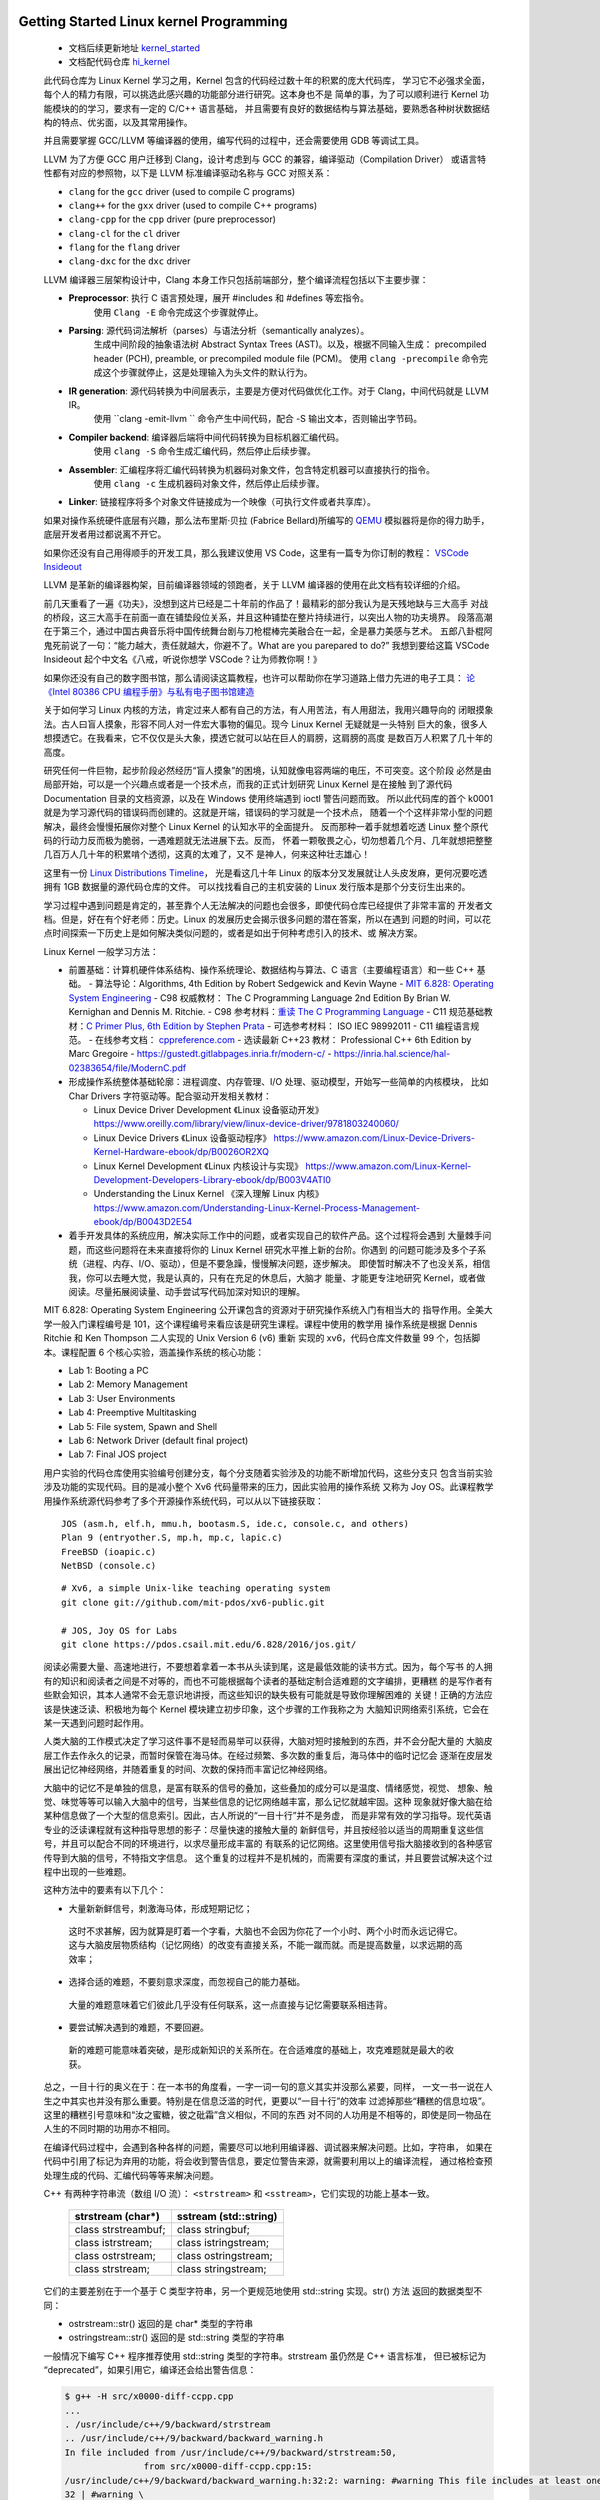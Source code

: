 Getting Started Linux kernel Programming
========================================

   *  文档后续更新地址 `kernel_started <https://github.com/Jeangowhy/opendocs/blob/main/kernel_started.rst>`__
   *  文档配代码仓库 `hi_kernel <https://github.com/jimboyeah/demo/tree/hi_kernel>`__

   此代码仓库为 Linux Kernel 学习之用，Kernel 包含的代码经过数十年的积累的庞大代码库，
   学习它不必强求全面，每个人的精力有限，可以挑选此感兴趣的功能部分进行研究。这本身也不是
   简单的事，为了可以顺利进行 Kernel 功能模块的的学习，要求有一定的 C/C++ 语言基础，
   并且需要有良好的数据结构与算法基础，要熟悉各种树状数据结构的特点、优劣面，以及其常用操作。

   并且需要掌握 GCC/LLVM 等编译器的使用，编写代码的过程中，还会需要使用 GDB 等调试工具。

   LLVM 为了方便 GCC 用户迁移到 Clang，设计考虑到与 GCC 的兼容，编译驱动（Compilation Driver）
   或语言特性都有对应的参照物，以下是 LLVM 标准编译驱动名称与 GCC 对照关系：

   - ``clang`` for the ``gcc`` driver (used to compile C programs)
   - ``clang++`` for the ``gxx`` driver (used to compile C++ programs)
   - ``clang-cpp`` for the ``cpp`` driver (pure preprocessor)
   - ``clang-cl`` for the ``cl`` driver
   - ``flang`` for the ``flang`` driver
   - ``clang-dxc`` for the ``dxc`` driver

   LLVM 编译器三层架构设计中，Clang 本身工作只包括前端部分，整个编译流程包括以下主要步骤：

   - **Preprocessor**: 执行 C 语言预处理，展开 #includes 和 #defines 等宏指令。
      使用 ``Clang -E``  命令完成这个步骤就停止。
   - **Parsing**: 源代码词法解析（parses）与语法分析（semantically analyzes）。
      生成中间阶段的抽象语法树 Abstract Syntax Trees (AST)。以及，根据不同输入生成：
      precompiled header (PCH), preamble, or precompiled module file (PCM)。
      使用 ``clang -precompile``  命令完成这个步骤就停止，这是处理输入为头文件的默认行为。
   - **IR generation**: 源代码转换为中间层表示，主要是方便对代码做优化工作。对于 Clang，中间代码就是 LLVM IR。
      使用 ``clang -emit-llvm `` 命令产生中间代码，配合 -S 输出文本，否则输出字节码。
   - **Compiler backend**: 编译器后端将中间代码转换为目标机器汇编代码。
      使用 ``clang -S``  命令生成汇编代码，然后停止后续步骤。
   - **Assembler**: 汇编程序将汇编代码转换为机器码对象文件，包含特定机器可以直接执行的指令。
      使用 ``clang -c`` 生成机器码对象文件，然后停止后续步骤。
   - **Linker**: 链接程序将多个对象文件链接成为一个映像（可执行文件或者共享库）。

   如果对操作系统硬件底层有兴趣，那么法布里斯·贝拉 (Fabrice Bellard)所编写的 `QEMU <https://www.qemu.org>`__
   模拟器将是你的得力助手，底层开发者用过都说离不开它。 

   如果你还没有自己用得顺手的开发工具，那么我建议使用 VS Code，这里有一篇专为你订制的教程：
   `VSCode Insideout <https://github.com/Jeangowhy/opendocs/blob/main/VSCode_Insideout.rst>`__

   LLVM 是革新的编译器构架，目前编译器领域的领跑者，关于 LLVM 编译器的使用在此文档有较详细的介绍。

   前几天重看了一遍《功夫》，没想到这片已经是二十年前的作品了！最精彩的部分我认为是天残地缺与三大高手
   对战的桥段，这三大高手在前面一直在铺垫段位关系，并且这种铺垫在整片持续进行，以突出人物的功夫境界。
   段落高潮在于第三个，通过中国古典音乐将中国传统舞台剧与刀枪棍棒完美融合在一起，全是暴力美感与艺术。
   五郎八卦棍阿鬼死前说了一句：“能力越大，责任就越大，你避不了。What are you parepared to do?”
   我想到要给这篇 VSCode Insideout 起个中文名《八戒，听说你想学 VSCode？让为师教你啊！》

   如果你还没有自己的数字图书馆，那么请阅读这篇教程，也许可以帮助你在学习道路上借力先进的电子工具：
   `论 《Intel 80386 CPU 编程手册》与私有电子图书馆建造 <https://github.com/Jeangowhy/opendocs/blob/main/mcu/Intel_80386_manual.md>`__

   关于如何学习 Linux 内核的方法，肯定过来人都有自己的方法，有人用苦法，有人用甜法，我用兴趣导向的
   闭眼摸象法。古人曰盲人摸象，形容不同人对一件宏大事物的偏见。现今 Linux Kernel 无疑就是一头特别
   巨大的象，很多人想摸透它。在我看来，它不仅仅是头大象，摸透它就可以站在巨人的肩膀，这肩膀的高度
   是数百万人积累了几十年的高度。

   研究任何一件巨物，起步阶段必然经历“盲人摸象”的困境，认知就像电容两端的电压，不可突变。这个阶段
   必然是由局部开始，可以是一个兴趣点或者是一个技术点，而我的正式计划研究 Linux Kernel 是在接触
   到了源代码 Documentation 目录的文档资源，以及在 Windows 使用终端遇到 ioctl 警告问题而致。
   所以此代码库的首个 k0001 就是为学习源代码的错误码而创建的。这就是开端，错误码的学习就是一个技术点，
   随着一个个这样非常小型的问题解决，最终会慢慢拓展你对整个 Linux Kernel 的认知水平的全面提升。
   反而那种一着手就想着吃透 Linux 整个原代码的行动力反而极为脆弱，一遇难题就无法进展下去。反而，
   怀着一颗敬畏之心，切勿想着几个月、几年就想把整整几百万人几十年的积累啃个透彻，这真的太难了，又不
   是神人，何来这种壮志雄心！

   这里有一份 `Linux Distributions Timeline <https://github.com/jeangowhy/opendocs/blob/main/pictures/ldt_v22.10.svg>`__，
   光是看这几十年 Linux 的版本分叉发展就让人头皮发麻，更何况要吃透拥有 1GB 数据量的源代码仓库的文件。
   可以找找看自己的主机安装的 Linux 发行版本是那个分支衍生出来的。

   学习过程中遇到问题是肯定的，甚至靠个人无法解决的问题也会很多，即使代码仓库已经提供了非常丰富的
   开发者文档。但是，好在有个好老师：历史。Linux 的发展历史会揭示很多问题的潜在答案，所以在遇到
   问题的时间，可以花点时间探索一下历史上是如何解决类似问题的，或者是如出于何种考虑引入的技术、或
   解决方案。

   Linux Kernel 一般学习方法：

   *  前置基础：计算机硬件体系结构、操作系统理论、数据结构与算法、C 语言（主要编程语言）和一些 C++ 基础。
      -  算法导论：Algorithms, 4th Edition by Robert Sedgewick and Kevin Wayne
      -  `MIT 6.828: Operating System Engineering <https://pdos.csail.mit.edu/6.828/2016/index.html>`__
      -  C98 权威教材： The C Programming Language 2nd Edition By Brian W. Kernighan and Dennis M. Ritchie. 
      -  C98 参考材料：`重读 The C Programming Language <./cpl.md>`__
      -  C11 规范基础教材：`C Primer Plus, 6th Edition by Stephen Prata <C_Primer_Plus_6th.rst>`__
      -  可选参考材料： ISO IEC 98992011 - C11 编程语言规范。
      -  在线参考文档： `cppreference.com <https://en.cppreference.com/w/c>`__
      -  选读最新 C++23 教材： Professional C++ 6th Edition by Marc Gregoire
      -  https://gustedt.gitlabpages.inria.fr/modern-c/
      -  https://inria.hal.science/hal-02383654/file/ModernC.pdf

   *  形成操作系统整体基础轮廓：进程调度、内存管理、I/O 处理、驱动模型，开始写一些简单的内核模块，
      比如 Char Drivers 字符驱动等。配合驱动开发相关教材：

      -  Linux Device Driver Development 《Linux 设备驱动开发》
         https://www.oreilly.com/library/view/linux-device-driver/9781803240060/
      -  Linux Device Drivers 《Linux 设备驱动程序》
         https://www.amazon.com/Linux-Device-Drivers-Kernel-Hardware-ebook/dp/B0026OR2XQ
      -  Linux Kernel Development 《Linux 内核设计与实现》
         https://www.amazon.com/Linux-Kernel-Development-Developers-Library-ebook/dp/B003V4ATI0
      -  Understanding the Linux Kernel 《深入理解 Linux 内核》
         https://www.amazon.com/Understanding-Linux-Kernel-Process-Management-ebook/dp/B0043D2E54

   *  着手开发具体的系统应用，解决实际工作中的问题，或者实现自己的软件产品。这个过程将会遇到
      大量棘手问题，而这些问题将在未来直接将你的 Linux Kernel 研究水平推上新的台阶。你遇到
      的问题可能涉及多个子系统（进程、内存、I/O、驱动），但是不要急躁，慢慢解决问题，逐步解决。
      即使暂时解决不了也没关系，相信我，你可以去睡大觉，我是认真的，只有在充足的休息后，大脑才
      能量、才能更专注地研究 Kernel，或者做阅读。尽量拓展阅读量、动手尝试写代码加深对知识的理解。

   MIT 6.828: Operating System Engineering 公开课包含的资源对于研究操作系统入门有相当大的
   指导作用。全美大学一般入门课程编号是 101，这个课程编号来看应该是研究生课程。课程中使用的教学用
   操作系统是根据 Dennis Ritchie 和 Ken Thompson 二人实现的 Unix Version 6 (v6) 重新
   实现的 xv6，代码仓库文件数量 99 个，包括脚本。课程配置 6 个核心实验，涵盖操作系统的核心功能：

   *  Lab 1: Booting a PC
   *  Lab 2: Memory Management
   *  Lab 3: User Environments
   *  Lab 4: Preemptive Multitasking
   *  Lab 5: File system, Spawn and Shell
   *  Lab 6: Network Driver (default final project)
   *  Lab 7: Final JOS project

   用户实验的代码仓库使用实验编号创建分支，每个分支随着实验涉及的功能不断增加代码，这些分支只
   包含当前实验涉及功能的实现代码。目的是减小整个 Xv6 代码量带来的压力，因此实验用的操作系统
   又称为 Joy OS。此课程教学用操作系统源代码参考了多个开源操作系统代码，可以从以下链接获取：

   ::

       JOS (asm.h, elf.h, mmu.h, bootasm.S, ide.c, console.c, and others)
       Plan 9 (entryother.S, mp.h, mp.c, lapic.c)
       FreeBSD (ioapic.c)
       NetBSD (console.c)

   ::

      # Xv6, a simple Unix-like teaching operating system
      git clone git://github.com/mit-pdos/xv6-public.git

      # JOS, Joy OS for Labs
      git clone https://pdos.csail.mit.edu/6.828/2016/jos.git/


   阅读必需要大量、高速地进行，不要想着拿着一本书从头读到尾，这是最低效能的读书方式。因为，每个写书
   的人拥有的知识和阅读者之间是不对等的，而也不可能根据每个读者的基础定制合适难题的文字编排，更糟糕
   的是写作者有些默会知识，其本人通常不会无意识地讲授，而这些知识的缺失极有可能就是导致你理解困难的
   关键！正确的方法应该是快速泛读、积极地为每个 Kernel 模块建立初步印象，这个步骤的工作我称之为
   大脑知识网络索引系统，它会在某一天遇到问题时起作用。

   人类大脑的工作模式决定了学习这件事不是轻而易举可以获得，大脑对短时接触到的东西，并不会分配大量的
   大脑皮层工作去作永久的记录，而暂时保管在海马体。在经过频繁、多次数的重复后，海马体中的临时记忆会
   逐渐在皮层发展出记忆神经网络，并随着重复的时间、次数的保持而丰富记忆神经网络。

   大脑中的记忆不是单独的信息，是富有联系的信号的叠加，这些叠加的成分可以是温度、情绪感觉，视觉、
   想象、触觉、味觉等等可以输入大脑中的信号，当某些信息的记忆网络越丰富，那么记忆就越牢固。这种
   现象就好像大脑在给某种信息做了一个大型的信息索引。因此，古人所说的“一目十行”并不是务虚，
   而是非常有效的学习指导。现代英语专业的泛读课程就有这种指导思想的影子：尽量快速的接触大量的
   新鲜信号，并且按经验以适当的周期重复这些信号，并且可以配合不同的环境进行，以求尽量形成丰富的
   有联系的记忆网络。这里使用信号指大脑接收到的各种感官传导到大脑的信号，不特指文字信息。
   这个重复的过程并不是机械的，而需要有深度的重试，并且要尝试解决这个过程中出现的一些难题。

   这种方法中的要素有以下几个：

   *   大量新新鲜信号，刺激海马体，形成短期记忆；
      这时不求甚解，因为就算是盯着一个字看，大脑也不会因为你花了一个小时、两个小时而永远记得它。
      这与大脑皮层物质结构（记忆网络）的改变有直接关系，不能一蹴而就。而是提高数量，以求远期的高效率；

   *   选择合适的难题，不要刻意求深度，而忽视自己的能力基础。
      大量的难题意味着它们彼此几乎没有任何联系，这一点直接与记忆需要联系相违背。

   *   要尝试解决遇到的难题，不要回避。
      新的难题可能意味着突破，是形成新知识的关系所在。在合适难度的基础上，攻克难题就是最大的收获。

   总之，一目十行的奥义在于：在一本书的角度看，一字一词一句的意义其实并没那么紧要，同样，
   一文一书一说在人生之中其实也并没有那么重要。特别是在信息泛滥的时代，更要以“一目十行”的效率
   过滤掉那些“糟糕的信息垃圾”。这里的糟糕引号意味和“汝之蜜糖，彼之砒霜”含义相似，不同的东西
   对不同的人功用是不相等的，即使是同一物品在人生的不同时期的功用亦不相同。

   在编译代码过程中，会遇到各种各样的问题，需要尽可以地利用编译器、调试器来解决问题。比如，字符串，
   如果在代码中引用了标记为弃用的功能，将会收到警告信息，要定位警告来源，就需要利用以上的编译流程，
   通过格检查预处理生成的代码、汇编代码等等来解决问题。

   C++ 有两种字符串流（数组 I/O 流）： ``<strstream>`` 和 ``<sstream>``，它们实现的功能上基本一致。

      =======================  ======================
      strstream (char\*)        sstream (std::string)
      =======================  ======================
      class strstreambuf;      class stringbuf;
      class istrstream;        class istringstream;
      class ostrstream;        class ostringstream;
      class strstream;         class stringstream;
      =======================  ======================

   它们的主要差别在于一个基于 C 类型字符串，另一个更规范地使用 std::string 实现。str() 方法
   返回的数据类型不同：

   - ostrstream::str() 返回的是 char* 类型的字符串
   - ostringstream::str() 返回的是 std::string 类型的字符串

   一般情况下编写 C++ 程序推荐使用 std::string 类型的字符串。strstream 虽仍然是 C++ 语言标准，
   但已被标记为 “deprecated”，如果引用它，编译还会给出警告信息：

   .. code-block:: bash

      $ g++ -H src/x0000-diff-ccpp.cpp
      ...
      . /usr/include/c++/9/backward/strstream
      .. /usr/include/c++/9/backward/backward_warning.h
      In file included from /usr/include/c++/9/backward/strstream:50,
                     from src/x0000-diff-ccpp.cpp:15:
      /usr/include/c++/9/backward/backward_warning.h:32:2: warning: #warning This file includes at least one deprecated or antiquated header which may be removed without further notice at a future date. Please use a non-deprecated interface with equivalent functionality instead. For a listing of replacement headers and interfaces, consult the file backward_warning.h. To disable this warning use -Wno-deprecated. [-Wcpp]
      32 | #warning \
         |  ^~~~~~~

   一直以来，Kernel 代码全是纯 C 语言风格编写，因为 Linux 诞生之初 C 语言已经伴随 Unix 系统
   发展了 20 年并成为最成熟的系统开发语言。Linux 系统诞生于 1991 年芬兰，由 Linus Torvalds
   本人在一封主题为《关于我的新操作系统的小型民意调查》电邮公开其原型代码，系统借鉴 UNIX 的变体
   MINIX 系统。

   自从 Dennis 创建 C 语言，它的发展大概分为产生和繁荣两个主要历史时期：

   1969-1970 年，Tompson 在 BCPL 语言上创造 B 语言。
   1971-1977 年，Ritchie 改造 B 语言增加数据类型创造了 C 语言，伴随 Unix 产生而产生。
   1977-1979 年，C 语言伴随 Unix 移植性需求而繁荣发展。

   Ken Thompson 与 Dennis M. Ritchie 这对好基友都是图灵奖获得者。

   1979 年，本贾尼·斯特劳斯特卢普（Bjarne Stroustrup）来到 AT&T 贝尔实验室从事 C 语言改良
   工作，并给成果取名 C with classes。1983 年，该语言被正式命名为 C++。1989 年开始 C++ 
   标准化工作，并联合 ANSI 和 ISO 国际标准化组织成立标准化委员会。

   2018 年 4 月 1 日，Andrew Pinski 提议将 Linux 内核源码转为 C++，出于以下优点考虑：

   1. 内联模板函数，使得诸如 cmpxchg() 和 get_user() 这样的功能的实现更加清晰。
   2. 内联重载函数，使得诸如 static_branch_likely() 这样功能的实现更加清晰。
   3. 类继承。例如，所有那些需要包含基本 inode 结构并且必须通过更规范方式访问 inode 封装器。

   2024 年 1 月 9 日，Linux 基金会技术顾问委员会成员、长期从事 Linux 内核开发的 H. Peter Anvin
   写了一篇长长的 LKML（Linux Kernel Mailing List，Linux 内核邮件列表）帖子，其认为
   「现在是 Linux 内核从 C 语言转向 C++」的正确时机。
   
   另外还有陈述了不选用 Rust 的原因，相比之下，C++ 语法更加熟悉，而且通过一些清理，现有的 C 语言
   代码可以逐步转换为 C++。作者认为 Rust 的语法不仅不必要，而且内核开发人员需要花费大量时间来适应。

   一切事件都在运动，即使是死尸也一样，只不过它在腐败中成为其它物体的养料。新的 C++20（23）规范
   确实是主要的游戏规则改变者，从其引入模块化、协程来看，推进力量不小。还有元编程的便利性，从泛型
   (Generics)时代进化到元编程 (Metaprogramming)。

   为了编写这件文档，我又翻了一下 Just for Fun 中文版，里面提到：

      看起来比尔.盖茨并不理解这点。可能他现在被他自己在 1976 年所提出的一个令人不愉快的
      带修辞的问题所困惑：“你所需要做的一件事，就是防止别人写好用的软件。谁能够毫无报
      酬地做一项专业工作呢？”他在公开源代码程序员们写的一封信中再次提出了这一观点。

      It seems that Bill Gates doesn’t understand this. Is it possible that he’s 
      now embarrassed by an off-putting rhetorical question he asked in 1976? 
      “One thing you do is prevent good software from being written. Who can 
      afford to do professional work for nothing?” he wrote in a letter to open
      source programmers.

   这就是为何，我更喜欢开源的动力。开源，我好喜欢！❤💻👊

   What are you parepared to do?


/Hello Device Driver
====================

   以下将通过创建一个 hello driver 驱动程序来演示 Linux 驱动程序模块结构及开发环境配置。
   项目目录结构如下：

   .. code-block:: bash

      $ tree ../src
      ../src
      ├── Makefile
      └── k0100_hello_driver.c

   Linux 1.2 开发，内核代码使用模块化形式组织，三种驱动程序也是模块化的：

   *  ``Character devices`` 字符设备，此类设备包含字符流数据；
   *  ``Block devices`` 块设备，此类设备通常包含一个文件系统；
   *  ``Network interfaces`` 网络接口驱动，此类设备用于 Linux 主机之间的通信；

   可将模块分为：内部模块（in-tree module）、外部模块（out-of-tree module），依据模块代码
   编写与编译时的位置决定，在内核代码树外部编写并构建的模块就是外部模块。Linux 2.6 相对 2.4，
   可装载模块加载过程存在巨大差异，Linux 2.6 中可装载模块在内核中完成连接。其他一些变化大致如下：

   *  模块后缀名及装载工具：后缀名由原先的 .o 变成 .ko（kernel object）。
      使用了新的装卸载工具集 module-init-tools，重新设计了 insmod 和 rmmod 工具。
      模块的构建过程改变巨大，Linux 2.6 中代码先被编译成 .o 文件，再链接生成 .ko 文件，
      构建过程会生成如 ``<module>.mod.c``、 ``<module>.mod.o`` 等文件。

   *  模块信息的附加过程：Linux 2.6 模块的信息附加在构建时生成的 ``<module>.mod.c`` 代码文件中。
      Linux 2.4 则在模块加载时附加模块信息，使用 insmod 工具完成模块的加载以及模块信息的附加。

   *  模块的标记选项：针对管理模块的选项做了一些调整，如取消用于标记模块使用状态的 ``can_unload`` 标记，
      添加了 ``CONFIG_MODULE_UNLOAD`` 用于标记禁止模块卸载。还修改了一些接口函数，如模块的引用计数。

   Linux 内核本身采用宏内核（Monolithic kernel）组织形式，它除了将微内核（Microkernel）基础
   功能（内存管理、进程管理、CPU 调度）编译为内核映像，还将文件系统、设备管理等等功能编译到内核映像，
   这种结构可以提高内核的运行效率，缺点是扩展内核时，需要重新编译内核。Linux 1.2 引入可装载模块
   （Loadable Kernel Module），可以缓解内核扩展不便问题，Linux 内核中越来越多的功能被模块化。
   由于可装载模块相对内核有着易维护，易调试的特点。可装载模块还为内核节省了内存空间。模块一般在真正
   需要时才被加载，这可以提升内核加载速度。根据模块作用，可装载模块可分三大类型：设备驱动、文件系统
   和系统调用。注意，是从用户空间加载可装载模块到内核空间，但并非是用户空间的程序，而是内核代码片段。

   Linux 内核的构建工作由 ``make`` 及配套的 Makefile 脚本和 Kconfig 配置文件完成。这套配置
   需要依照 `Kernel Build System`_ 所述的规则进行编写与配置。以下是内核参考文档链接：

   *  `Kconfig Language`_
   *  `Kconfig macro language`_
   *  `Kbuild`_
   *  `Configuration targets and editors`_
   *  `Linux Kernel Makefiles`_
   *  `Building External Modules`_
   *  `Exporting kernel headers for use by userspace`_
   *  `Recursion issues`_
   *  `Reproducible builds`_
   *  `GCC plugin infrastructure`_
   *  `Building Linux with Clang/LLVM`_

.. _Kconfig Language: https://www.kernel.org/doc/html/latest/kbuild/kconfig-language.html
.. _Kconfig macro language: https://www.kernel.org/doc/html/latest/kbuild/kconfig-macro-language.html
.. _Kbuild: https://www.kernel.org/doc/html/latest/kbuild/kbuild.html
.. _Configuration targets and editors: https://www.kernel.org/doc/html/latest/kbuild/kconfig.html
.. _Linux Kernel Makefiles: https://www.kernel.org/doc/html/latest/kbuild/makefiles.html
.. _Building External Modules: https://www.kernel.org/doc/html/latest/kbuild/modules.html
.. _Exporting kernel headers for use by userspace: https://www.kernel.org/doc/html/latest/kbuild/headers_install.html
.. _Recursion issues: https://www.kernel.org/doc/html/latest/kbuild/issues.html
.. _Reproducible builds: https://www.kernel.org/doc/html/latest/kbuild/reproducible-builds.html
.. _GCC plugin infrastructure: https://www.kernel.org/doc/html/latest/kbuild/gcc-plugins.html
.. _Building Linux with Clang/LLVM: https://www.kernel.org/doc/html/latest/kbuild/llvm.html


   Linux 为模块化提供了一系列命令工具，参考如下：

   ============== ======================================
   ``lsmod``      模块列表命令，list modules；
   ``modinfo``    模块信息查询命令；
   ``insmod``     模块加载命令，install module；
   ``rmmod``      模块移除命令，remove module；
   ``dmesg``      内核日志工具，查看和控制内核环形缓冲区；
   ``modprobe``   加载或移除模块，自动利用 depmod 创建的依赖关系处理依赖模块；
   ``depmod``     生成模块的依赖和映射关系；
   ============== ======================================

   Linux 驱动开发的第一步就是配置开发环境，包括安装 GCC 等编译器套件，以及安装 Linux 源代码，
   因为需要引用源代码中的头文件。Windows 环境下可以使用 WSL Ubuntu，源代码安装命令参考如下：

   .. code-block:: bash

      $ sudo apt update
      $ sudo add-apt-repository ppa:ubuntu-toolchain-r/test
      $ sudo apt-get install build-essential gcc gcc-13 g++-13
      $ sudo apt-get install libc6-dev-i386

      $ gcc --version
      gcc (Ubuntu 9.4.0-1ubuntu1~20.04.2) 9.4.0

      $ g++-13 --version
      g++-13 (Ubuntu 13.1.0-8ubuntu1~20.04.2) 13.1.0

      $ sudo apt search linux-source
      $ sudo apt install linux-source
      $ sudo apt install linux-headers-generic
      # linux-source-5.4.0/focal-updates,focal-security 5.4.0-182.202 all
      # Linux kernel source for version 5.4.0 with Ubuntu patches

      $ sudo tar --bzip2 -xf linux-source-5.4.0.tar.bz2

      git clone git://git.kernel.org/pub/scm/linux/kernel/git/torvalds/linux.git

   除了使用 apt 管理工具安装源代码，还可以手动克隆内核代码仓库，源代码默认安装目录是 ``/usr/src``。
   下载代码压缩包后，直接使用 ``tar`` 命令解压 bz2 压缩包。如果不需要重新构建内核，也可以只安装
   头文件，Linux kernel headers (linux-headers)。当前系统的发行版本号可以通过 `uname -r`
   命令查看。通常依赖需要安装相应的软件开发包，例如， ``gnu/stubs-32.h`` 头文件属于 C 运行时
   ，libc6 32-bit 版本，64-bit Ubuntu 系统默认不安装。
   
   Windows 系统可以使用管道访问内核代码： ``\\wsl$\Ubuntu-20.04\usr\src``。使用 VS Code
   开发工具，先安装 C/C++ 插件，再将源代码目录添加到 ``c_cpp_properties.json`` 配置文件中：

   .. code-block:: json

      {
         "version": 4,
         "enableConfigurationSquiggles": true,
         "env": {},
         "configurations": [
            {
                  "name": "GCC",
                  "cStandard": "c17",
                  "cppStandard": "c++20",
                  "includePath": [
                     "/usr/include/x86_64-linux-gnu",
                     "/usr/src/linux-source-5.4.0/include",
                     "/usr/src/linux-source-5.4.0/arch/x86/include",
                     "/usr/src/linux-source-5.4.0/arch/x86/include/uapi",
                     "/usr/src/linux-source-5.4.0/arch/ia64/include",
                     "/usr/src/linux-source-5.4.0/arch/ia64/include/uapi"
                  ]
            }
         ]
      }

   根据所依赖的头文件添加路径，部分模块内部的头文件可以通过 `find` 命令查找头文件所在的子目录。
   对于硬件依赖的头文件，根据目标 CPU 构架平台来选择要引用的文件：

   .. code-block:: bash

      $ find -path '*/asm/types.h'
      ./arch/s390/include/uapi/asm/types.h
      ./arch/powerpc/include/uapi/asm/types.h
      ./arch/powerpc/include/asm/types.h
      ./arch/parisc/include/uapi/asm/types.h
      ./arch/sh/include/uapi/asm/types.h
      ./arch/sh/include/asm/types.h
      ./arch/xtensa/include/uapi/asm/types.h
      ./arch/ia64/include/uapi/asm/types.h
      ./arch/ia64/include/asm/types.h
      ./arch/arm/include/uapi/asm/types.h
      ./arch/mips/include/uapi/asm/types.h
      ./arch/mips/include/asm/types.h
      ./arch/alpha/include/uapi/asm/types.h
      ./arch/alpha/include/asm/types.h

   驱动模块的开发阶段，一般是将模块编译成 .ko 文件以进行动态加载，而不必将驱动程序编译到内核映射内。
   使用以下命令可以将模块加载到内核，相对而言， ``modprobe`` 要比 ``insmod`` 更加智能，它会检查
   并自动处理模块的依赖，而 ``insmod`` 出现依赖问题时仅仅提示安装失败。使用 ``printk`` 打印的
   内核消息可以使用 ``dmdesg`` 命令查看，日内核志文件默认存放路径在 ``/var/log``。

   如果要将驱动编译到内核映像，就需要按照内核源代码组织结构创建 ``Kconfig`` 配置，并添加用户
   驱动模块到内核代码树，然后再执行 ``menuconfig`` 配置脚本时，就可以选择是否要编译用户驱动模块。
   使用 ``make menuconfig`` 进入 Linux 源代码模块管理工程 TUI 菜单界面，内核功能模块的裁剪
   就需要通过这些配置文件设置。内核配置文件是树状关系结构，kernel source tree，这些配置决定某一
   模块是否需要编译到内核映像中。配置文件按照 `Kconfig Language`_ 脚本语言规则进行编写。

   编译驱动模块，需要使用内核提供的构建脚本，脚本默认位于 /lib 模块目录下，它是 /usr/lib 目录的
   符号链接，可以使用 ``tree -L 1 /`` 查看根目录下的目录链接信息。安装 linux-headers 软件包时
   会自动设置内核模块构建脚本。Windows WSL 环境下，使用 `uname -r` 命令可以获取当前系统的发行
   版本号，但是它包含 WSL 专有的后缀，与安装包的版本号可能不一致。以下 Makefile 脚本供参考，
   其中硬编码版本号以避免 WSL 环境版本号问题。也可以在运行 ``make`` 命令指定 Linux 内核目录。
   因为脚本中使用了 ``pwd`` 来获取当前工作目录，所以在执行构建命令前，需要进入驱动模块所在目录。
   注意脚本中的 ``obj-m``，这里是 `Linux Kernel Makefiles`_ 内核模块的标准定义语法。

   .. code-block:: bash

      obj-m := k0100_hello_driver.o

      # KERNELDIR ?= /lib/modules/$(shell uname -r)/build
      KERNELDIR ?= /lib/modules/5.4.0-186-generic/build

      all default: modules
      install: modules_install

      modules modules_install help clean:
         $(MAKE) -C $(KERNELDIR) M=$(shell pwd) $@

      test:
         modinfo k0100_hello_driver.ko 
         sudo insmod  k0100_hello_driver.ko
         rmmod   k0100_hello_driver.ko
         dmesg | grep "Hello\|Goodby"
         lsmod

   执行 ``make`` 命令构建驱动模块，构建工具会进入 -C 参数指定内核目录，并将模块路径信息通过 M
   变量传递给内核 Makefile 脚本，包含构建类型 ``modules``，由内核脚本负责执行驱动模块的构建：

   .. code-block:: bash

      $ KERNELDIR=/usr/src/linux-headers-5.4.0-186-generic make
      make -C /usr/src/linux-headers-5.4.0-186-generic M=/mnt/c/dl/pl/hi_cpp/src modules
      make[1]: Entering directory '/usr/src/linux-headers-5.4.0-186-generic'
      CC [M]  /mnt/c/dl/pl/hi_cpp/src/k0100_hello_driver.o
      Building modules, stage 2.
      MODPOST 1 modules
      CC [M]  /mnt/c/dl/pl/hi_cpp/src/k0100_hello_driver.mod.o
      LD [M]  /mnt/c/dl/pl/hi_cpp/src/k0100_hello_driver.ko
      make[1]: Leaving directory '/usr/src/linux-headers-5.4.0-186-generic'

   注意，驱动模块需要在内核空间（kernel space）中执行，用户空间权限不足以完成驱动程序执行的操作。
   另外，如果构建使用的头文件版本与主机版本不一致时，就不能加载驱动模拟进行测试，这种情况在 WSL 
   环境中常见，因为 WSL 是定制版本，与上游 Linux 版本不一样。构建模块时，内核版本等信息会内嵌到
   模块程序映像的 ``.modinfo`` 段落中：

   .. code-block:: bash

      insmod: ERROR: could not insert module xxx.ko: Operation not permitted
      insmod: ERROR: could not insert module xxx.ko: Invalid module format

   Linux 对可装载模块采取了两层验证：模块的 CRC 值校验和 vermagic 的检查。其中模块 CRC 校验
   针对模块（内核）导出符号，是一种简单的 ABI（Application Binary Interface）一致性检查。
   使用 ``dmesg`` 可以查询模块加载失败的原因，以下显示驱动模块没有通过 CRC 值校验，即模块布局
   (module_layout) 的 CRC 值与当前内核中的不符。而模块 vermagic，即 Version Magic String
   则保存模块编译时的内核版本、厂商标识，以及 SMP、CPU 架构等配置信息，版本与主机不符也将终止加载。
   内核中模块版本校验相关的函数的调用包括 ``setup_load_info`` 和 ``check_modinfo``。

   .. code-block:: bash

      $ dmesg | grep k0100
      [  940.447501] k0100_hello_driver: disagrees about version of symbol module_layout

   编译驱动模块时会生成 ``<module>.mod.c``，它包含了使用 ``MODULE_INFO`` 宏定义的模块信息
   配置代码，也包括 vermagic 和内核函数地址映射。驱动模块源代码与生成的信息配置代码一起编译链接
   得到一个 ko 内核对象文件。生成的模块信息代码在 ``modversion_info`` 结构体中保存了 CRC。

   除了使用 ``modinfo`` 命令，还可以使用 ``objdump`` 工具来查看模块 ``.modinfo`` 段落中
   包含的模块信息：

      $ objdump --section=.modinfo -s k0100_hello_driver.mod.o

   须指出的是 Linux 2.6 的内核源码树与 2.4 的不同，2.6 的内核源码树中还需存在一些目标文件及工具，
   如 scripts/mod/modpost 等。

   如果确认系统的内核版本与编译版本差异不大，可以使用 ``find`` 命令查找关键字 UTS_RELEASE, 
   将宏定义的版本号修改为 WSL 系统内核版本，再重新编译驱动模块，这样就可以通过 magic 版本校验。
   ``UTS_RELEASE`` 通常会在如下头文件中定义：

   *  ``include/linux/vermagic.h``
   *  ``include/generated/utsrelease.h``

   如果要构建源代码，则可以修改 Makefile 脚本中包含的版本号信息。内核代码树的顶层 Makefile 脚本
   文件包含了内核版本的信息，且该信息经编译后保存在生成的头文件 include/generated/utsrelease.h。


   使用 WSL 源代码进行开发参考以下配置：

   .. code-block:: bash

      # 1. 下载内核代码
      git clone --depth=1 https://github.com/microsoft/WSL2-Linux-Kernel
      git clone --depth=1 -b linux-msft-wsl-5.10.y  git@github.com:microsoft/WSL2-Linux-Kernel /usr/src/`uname -r`

      # 2. 编译和安装
      cd WSL2-Linux-Kernel
      LOCALVERSION= make KCONFIG_CONFIG=Microsoft/config-wsl -j8
      sudo LOCALVERSION= make KCONFIG_CONFIG=Microsoft/config-wsl modules_install -j8

      # 3. 安装 headers
      sudo make headers_install ARCH=x86_64 INSTALL_HDR_PATH=/usr

   以下是用于测试的 Linux 驱动模块（k0100_hello_driver.c）：

   .. code-block:: cpp

      #include <linux/kernel.h>
      #include <linux/init.h>
      #include <linux/module.h>
      MODULE_LICENSE("MIT");

      static int hello_init(void)
      {
         printk(KERN_ALERT "Hello, device driver module!\n");
         return 0;
      }

      static void hello_exit(void)
      {
         printk(KERN_ALERT "Goodbye, cruel world!\n");
      }

      module_init(hello_init);
      module_exit(hello_exit);

.. _Makefile: https://github.com/PacktPublishing/Linux-Device-Driver-Development-Second-Edition/blob/main/Chapter02/Makefile
.. _WSL: https://github.com/microsoft/WSL2-Linux-Kernel/
.. _Linux 内核可装载模块的版本检查机制: https://www.cnblogs.com/sinferwu/p/12598820.html


/G0001 Manual Pages and Vim
===========================

vim [arguments] -               read text from stdin

   Linux 自带 man pages 手册文档，包含命令手册、System Calls 以及 Linxu Programmer's Manual
   等等日常帮助资料。根据 GNU Coding Standards 所述，Man Page 是 GNU 项目的备选文档，不是
   必要的。作为旧的文档系统，Man 手册结构比起 Texinfo 差了不止一个层次，没有索引，基本上也没有
   目录。新文档格式使用参考 `texinfo <info\texinfo.info>`__。

   好在 man 文档本身的结构规范约束，使得 man pages 阅读起来也相当整洁。``man`` 命令本身是一个
   简单的排版工具，它将 man.N 文档格式化排版后，N 是一组数字，用于划分文档的归类：

   1.  Executable programs or shell commands
   2.  System calls (functions provided by the kernel)
   3.  Library calls (functions within program libraries)
   4.  Special files (usually found in /dev)
   5.  File formats and conventions eg /etc/passwd
   6.  Games
   7.  Miscellaneous  (including  macro  packages  and  conventions), e.g. man(7), groff(7)
   8.  System administration commands (usually only for root)
   9.  Kernel routines [Non standard]

   但是 man pages 阅读有个问题是就是不能使用 / 按键进行全文搜索，虽然可以通过 man 命令搜索整个
   文档数据中的关键字，但是并不及当前文档的全文搜索方便。为此可以将 man 命令格式输出的文档通过管道
   导向 vim 编辑，它的正则搜索功能是全面。如果直接使用管道命令，会导致 vim 错误并立即退出，应该
   使用 ``vim -`` 命令形式读取 stdin，这是最标准的操作，也可以使用临时文件、或者 /dev/stdin
   设备文件等等，但还是 Vim 命令形式最便利，Sublime Text 提供的 subl 命令工具也是模仿的 Vim。
   打开 Vim 后就可以按 / 进行全文正则搜索，按 ``n`` 向前搜索，``N`` 向后搜索，非常方便：

   .. code-block::bash

      $ man munmap | vim
      Vim: Error reading input, exiting...
      Vim: preserving files...
      Vim: Finished.

      $ man munmap >/tmp/manpage; vim /tmp/manpage
      $ man munmap | vim /dev/stdin
      $ man munmap | vim -
      Vim: Warning: Input is not from a terminal


/k0001 Generic errors message
=============================

https://vscode.dev/github/mit-pdos/xv6-public/blob/master/syscall.c